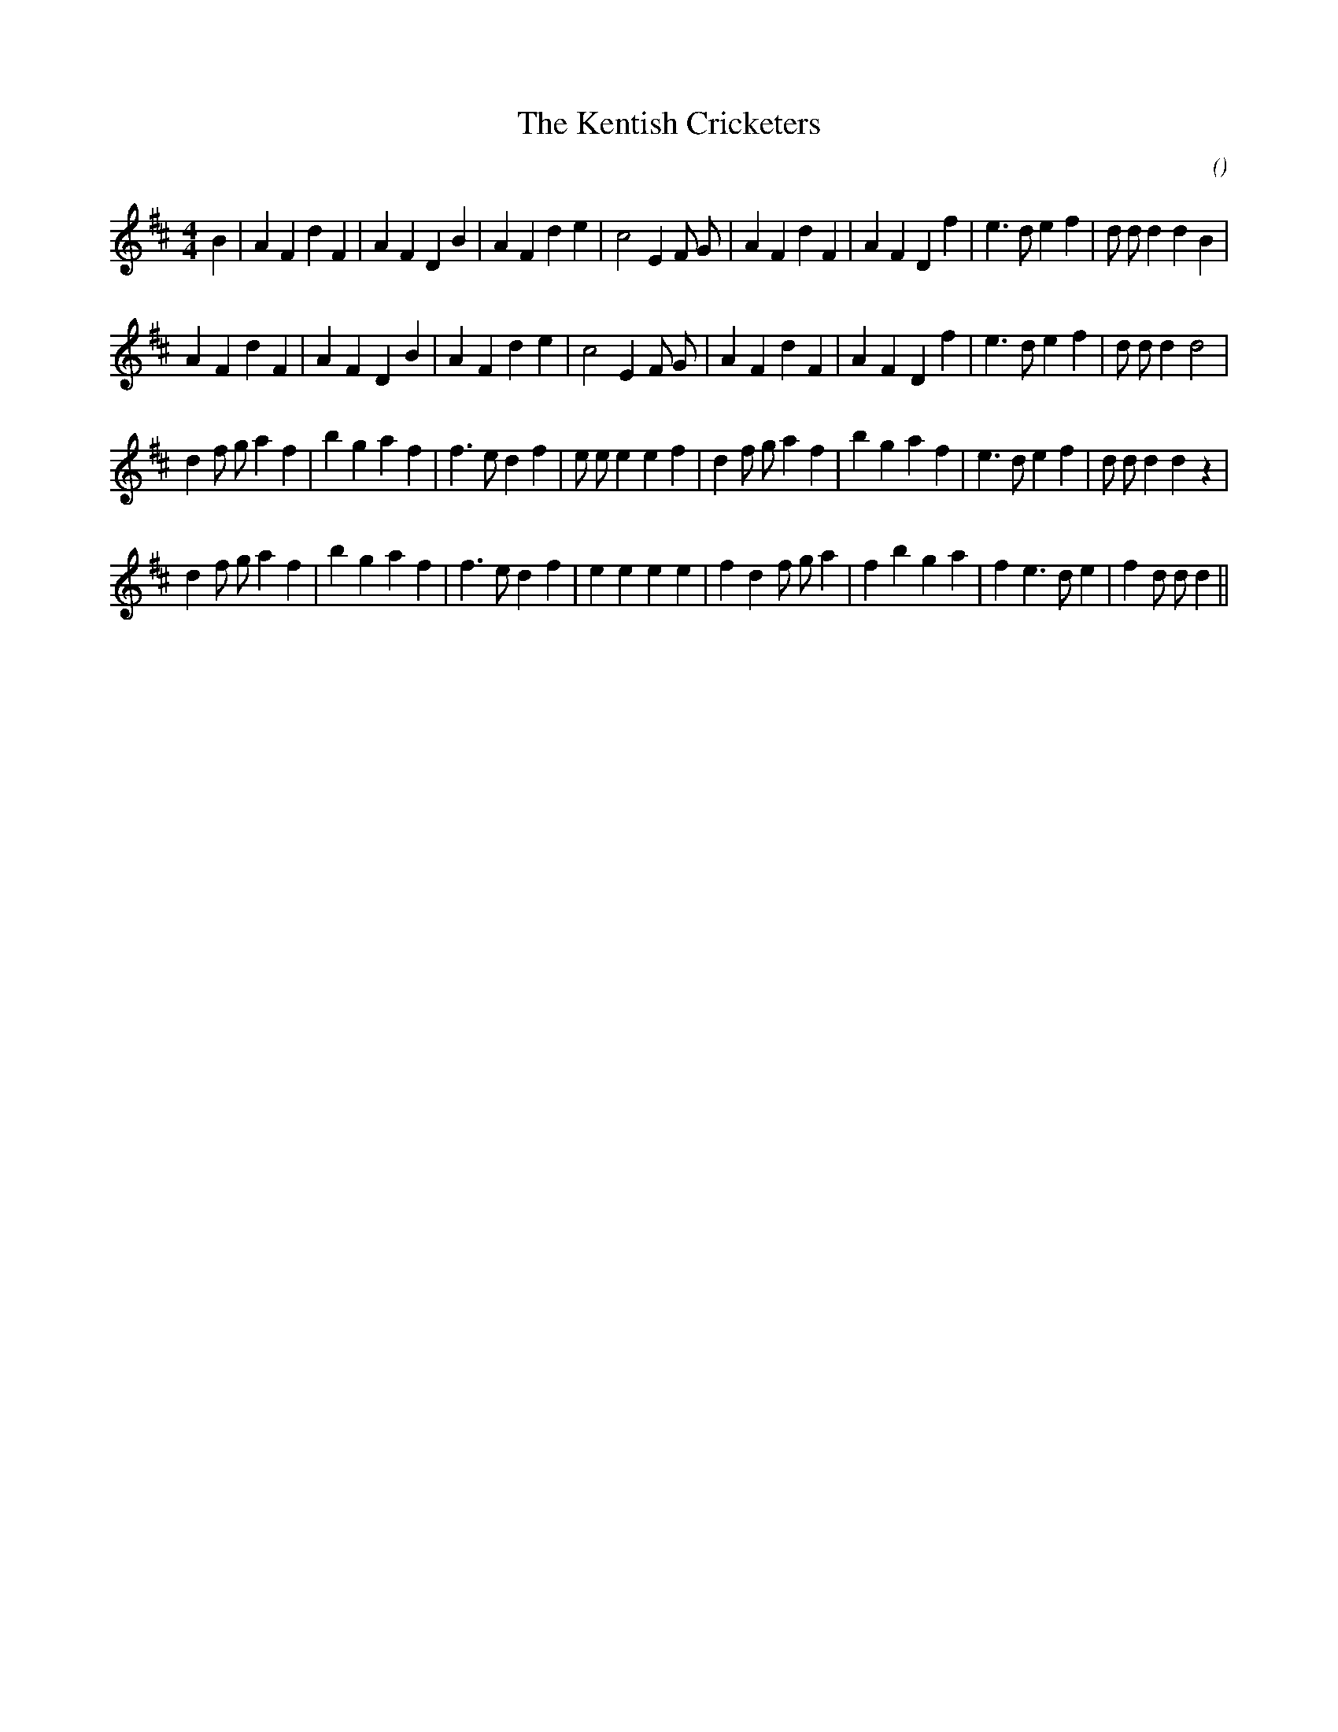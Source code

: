 X:1
T: The Kentish Cricketers
N:
C:
S:
A:
O:
R:
M:4/4
K:D
I:speed 200
%W: A1
% voice 1 (1 lines, 34 notes)
K:D
M:4/4
L:1/16
B4 |A4 F4 d4 F4 |A4 F4 D4 B4 |A4 F4 d4 e4 |c8 E4 F2 G2 |A4 F4 d4 F4 |A4 F4 D4 f4 |e6 d2 e4 f4 |d2 d2 d4 d4 B4 |
%W: A2
% voice 1 (1 lines, 32 notes)
A4 F4 d4 F4 |A4 F4 D4 B4 |A4 F4 d4 e4 |c8 E4 F2 G2 |A4 F4 d4 F4 |A4 F4 D4 f4 |e6 d2 e4 f4 |d2 d2 d4 d8 |
%W: B1
% voice 1 (1 lines, 36 notes)
d4 f2 g2 a4 f4 |b4 g4 a4 f4 |f6 e2 d4 f4 |e2 e2 e4 e4 f4 |d4 f2 g2 a4 f4 |b4 g4 a4 f4 |e6 d2 e4 f4 |d2 d2 d4 d4 z4 |
%W: B2
% voice 1 (1 lines, 34 notes)
d4 f2 g2 a4 f4 |b4 g4 a4 f4 |f6 e2 d4 f4 |e4 e4 e4 e4 |f4 d4 f2 g2 a4 |f4 b4 g4 a4 |f4 e6 d2 e4 |f4 d2 d2 d4 ||

